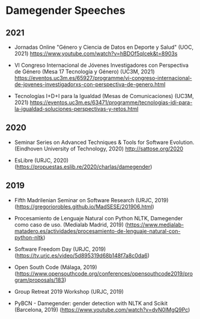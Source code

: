 
* Damegender Speeches
** 2021
+ Jornadas Online "Género y Ciencia de Datos en Deporte y Salud"
  (UOC, 2021) https://www.youtube.com/watch?v=hBDOf5qlcek&t=8903s

+ VI Congreso Internacional de Jóvenes Investigadores con Perspectiva
  de Género (Mesa 17 Tecnología y Género) (UC3M, 2021)
  https://eventos.uc3m.es/65927/programme/vi-congreso-internacional-de-jovenes-investigadorxs-con-perspectiva-de-genero.html

+ Tecnologías I+D+I para la Igualdad (Mesas de Comunicaciones) (UC3M, 2021)
 https://eventos.uc3m.es/63471/programme/tecnologias-idi-para-la-igualdad-soluciones-perspectivas-y-retos.html

** 2020
+ Seminar Series on Advanced Techniques & Tools for Software
  Evolution. (Eindhoven University of Technology, 2020) http://sattose.org/2020

+ EsLibre (URJC, 2020) (https://propuestas.eslib.re/2020/charlas/damegender)

** 2019
+ Fifth Madrilenian Seminar on Software Research (URJC, 2019)
  (https://gregoriorobles.github.io/MadSESE/201906.html)

+ Procesamiento de Lenguaje Natural con Python NLTK, Damegender como
  caso de uso. (Medialab Madrid, 2019)
  (https://www.medialab-matadero.es/actividades/procesamiento-de-lenguaje-natural-con-python-nltk)

+ Software Freedom Day (URJC, 2019)
  (https://tv.urjc.es/video/5d895319d68b148f7a8c0da6)

+ Open South Code (Málaga, 2019)
  (https://www.opensouthcode.org/conferences/opensouthcode2019/program/proposals/183)

+ Group Retreat 2019 Workshop (URJC, 2019)

+ PyBCN - Damegender: gender detection with NLTK and Scikit
  (Barcelona, 2019) (https://www.youtube.com/watch?v=dvN0lMgQ9Pc)
